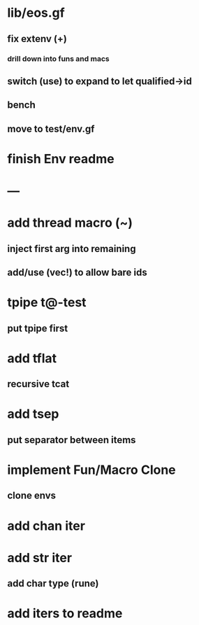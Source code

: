 * lib/eos.gf
** fix extenv (+)
*** drill down into funs and macs
** switch (use) to expand to let qualified->id
** bench
** move to test/env.gf
* finish Env readme
* ---
* add thread macro (~)
** inject first arg into remaining
** add/use (vec!) to allow bare ids
* tpipe t@-test
** put tpipe first
* add tflat
** recursive tcat
* add tsep
** put separator between items
* implement Fun/Macro Clone
** clone envs
* add chan iter
* add str iter
** add char type (rune)
* add iters to readme
